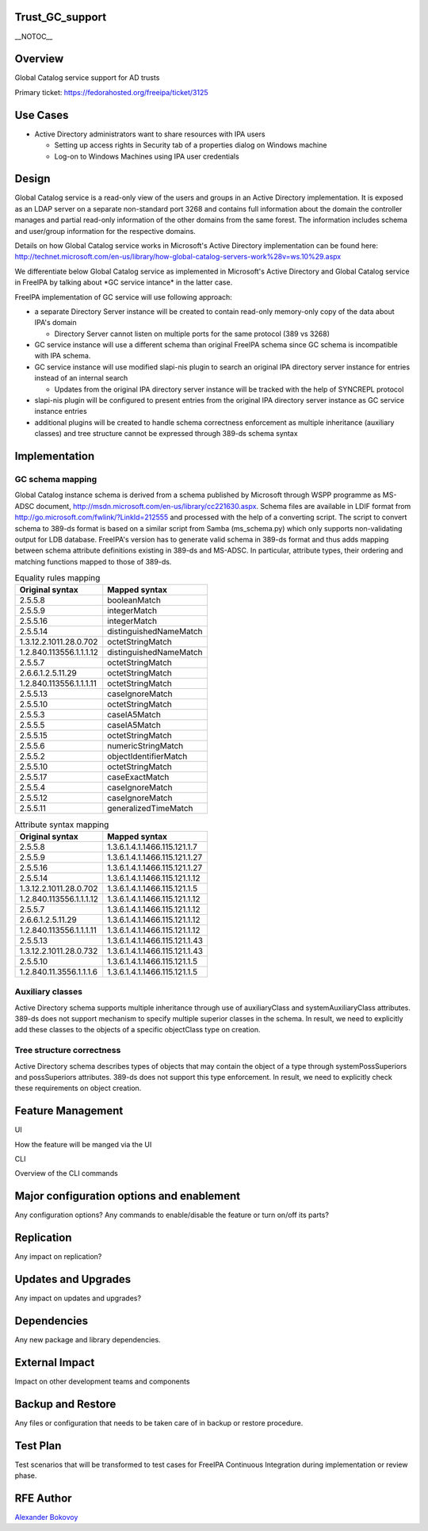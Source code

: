 Trust_GC_support
================

\__NOTOC_\_

Overview
========

Global Catalog service support for AD trusts

Primary ticket: https://fedorahosted.org/freeipa/ticket/3125



Use Cases
=========

-  Active Directory administrators want to share resources with IPA
   users

   -  Setting up access rights in Security tab of a properties dialog on
      Windows machine
   -  Log-on to Windows Machines using IPA user credentials

Design
======

Global Catalog service is a read-only view of the users and groups in an
Active Directory implementation. It is exposed as an LDAP server on a
separate non-standard port 3268 and contains full information about the
domain the controller manages and partial read-only information of the
other domains from the same forest. The information includes schema and
user/group information for the respective domains.

Details on how Global Catalog service works in Microsoft's Active
Directory implementation can be found here:
http://technet.microsoft.com/en-us/library/how-global-catalog-servers-work%28v=ws.10%29.aspx

We differentiate below Global Catalog service as implemented in
Microsoft's Active Directory and Global Catalog service in FreeIPA by
talking about \*GC service intance\* in the latter case.

FreeIPA implementation of GC service will use following approach:

-  a separate Directory Server instance will be created to contain
   read-only memory-only copy of the data about IPA's domain

   -  Directory Server cannot listen on multiple ports for the same
      protocol (389 vs 3268)

-  GC service instance will use a different schema than original FreeIPA
   schema since GC schema is incompatible with IPA schema.
-  GC service instance will use modified slapi-nis plugin to search an
   original IPA directory server instance for entries instead of an
   internal search

   -  Updates from the original IPA directory server instance will be
      tracked with the help of SYNCREPL protocol

-  slapi-nis plugin will be configured to present entries from the
   original IPA directory server instance as GC service instance entries
-  additional plugins will be created to handle schema correctness
   enforcement as multiple inheritance (auxiliary classes) and tree
   structure cannot be expressed through 389-ds schema syntax

Implementation
==============



GC schema mapping
-----------------

Global Catalog instance schema is derived from a schema published by
Microsoft through WSPP programme as MS-ADSC document,
http://msdn.microsoft.com/en-us/library/cc221630.aspx. Schema files are
available in LDIF format from
http://go.microsoft.com/fwlink/?LinkId=212555 and processed with the
help of a converting script. The script to convert schema to 389-ds
format is based on a similar script from Samba (ms_schema.py) which only
supports non-validating output for LDB database. FreeIPA's version has
to generate valid schema in 389-ds format and thus adds mapping between
schema attribute definitions existing in 389-ds and MS-ADSC. In
particular, attribute types, their ordering and matching functions
mapped to those of 389-ds.

.. table:: Equality rules mapping

   ======================= ======================
   Original syntax         Mapped syntax
   ======================= ======================
   2.5.5.8                 booleanMatch
   2.5.5.9                 integerMatch
   2.5.5.16                integerMatch
   2.5.5.14                distinguishedNameMatch
   1.3.12.2.1011.28.0.702  octetStringMatch
   1.2.840.113556.1.1.1.12 distinguishedNameMatch
   2.5.5.7                 octetStringMatch
   2.6.6.1.2.5.11.29       octetStringMatch
   1.2.840.113556.1.1.1.11 octetStringMatch
   2.5.5.13                caseIgnoreMatch
   2.5.5.10                octetStringMatch
   2.5.5.3                 caseIA5Match
   2.5.5.5                 caseIA5Match
   2.5.5.15                octetStringMatch
   2.5.5.6                 numericStringMatch
   2.5.5.2                 objectIdentifierMatch
   2.5.5.10                octetStringMatch
   2.5.5.17                caseExactMatch
   2.5.5.4                 caseIgnoreMatch
   2.5.5.12                caseIgnoreMatch
   2.5.5.11                generalizedTimeMatch
   ======================= ======================

.. table:: Attribute syntax mapping

   ======================= =============================
   Original syntax         Mapped syntax
   ======================= =============================
   2.5.5.8                 1.3.6.1.4.1.1466.115.121.1.7
   2.5.5.9                 1.3.6.1.4.1.1466.115.121.1.27
   2.5.5.16                1.3.6.1.4.1.1466.115.121.1.27
   2.5.5.14                1.3.6.1.4.1.1466.115.121.1.12
   1.3.12.2.1011.28.0.702  1.3.6.1.4.1.1466.115.121.1.5
   1.2.840.113556.1.1.1.12 1.3.6.1.4.1.1466.115.121.1.12
   2.5.5.7                 1.3.6.1.4.1.1466.115.121.1.12
   2.6.6.1.2.5.11.29       1.3.6.1.4.1.1466.115.121.1.12
   1.2.840.113556.1.1.1.11 1.3.6.1.4.1.1466.115.121.1.12
   2.5.5.13                1.3.6.1.4.1.1466.115.121.1.43
   1.3.12.2.1011.28.0.732  1.3.6.1.4.1.1466.115.121.1.43
   2.5.5.10                1.3.6.1.4.1.1466.115.121.1.5
   1.2.840.11.3556.1.1.1.6 1.3.6.1.4.1.1466.115.121.1.5
   ======================= =============================



Auxiliary classes
-----------------

Active Directory schema supports multiple inheritance through use of
auxiliaryClass and systemAuxiliaryClass attributes. 389-ds does not
support mechanism to specify multiple superior classes in the schema. In
result, we need to explicitly add these classes to the objects of a
specific objectClass type on creation.



Tree structure correctness
--------------------------

Active Directory schema describes types of objects that may contain the
object of a type through systemPossSuperiors and possSuperiors
attributes. 389-ds does not support this type enforcement. In result, we
need to explicitly check these requirements on object creation.



Feature Management
==================

UI

How the feature will be manged via the UI

CLI

Overview of the CLI commands



Major configuration options and enablement
==========================================

Any configuration options? Any commands to enable/disable the feature or
turn on/off its parts?

Replication
===========

Any impact on replication?



Updates and Upgrades
====================

Any impact on updates and upgrades?

Dependencies
============

Any new package and library dependencies.



External Impact
===============

Impact on other development teams and components



Backup and Restore
==================

Any files or configuration that needs to be taken care of in backup or
restore procedure.



Test Plan
=========

Test scenarios that will be transformed to test cases for FreeIPA
Continuous Integration during implementation or review phase.



RFE Author
==========

`Alexander Bokovoy <User:Ab>`__